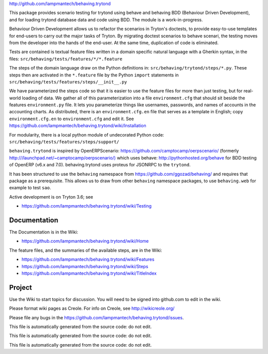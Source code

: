 `http://github.com/lampmantech/behaving.trytond <http://github.com/lampmantech/behaving.trytond>`_

This package provides scenario testing for trytond using behave and behaving
BDD (Behaviour Driven Development), and for loading trytond database
data and code using BDD. The module is a work-in-progress.

Behaviour Driven Development allows us to refactor the scenarios
in Tryton's doctests, to provide easy-to-use templates for end-users
to carry out the major tasks of Tryton. By migrating doctest scenarios to
behave scenari, the testing moves from the developer into the hands
of the end-user. At the same time, duplication of code is eliminated.

Tests are contained is textual feature files written in a
domain specific natural language with a Gherkin syntax, in the files:
``src/behaving/tests/features/*/*.feature``

The steps of the domain language draw on the Python definitions in:
``src/behaving/trytond/steps/*.py``. These steps then are activated
in the ``*.feature`` file by the Python ``import`` statements in
``src/behaving/tests/features/steps/__init__.py``

We have parameterized the steps code so that it is easier to use the
feature files for more than just testing, but for real-world loading of data.
We gather all of this parameterization into a file ``environment.cfg``
that should sit beside the features ``environment.py`` file.
It lets you parameterize things like usernames, passwords, and
names of accounts in the accounting charts. As distributed, there is an
``environment.cfg.en`` file that serves as a template in English;
copy ``environment.cfg.en`` to ``environment.cfg`` and edit it. See
`https://github.com/lampmantech/behaving.trytond/wiki/Installation <Installation>`_

For modularity, there is a local python module of undecorated Python code:
``src/behaving/tests/features/steps/support/``

``behaving.trytond`` is inspired by OpenERPScenario:
`https:///github.com/camptocamp/oerpscenario/ <https:///github.com/camptocamp/oerpscenario/>`_
(formerly `http:///launchpad.net/~camptocamp/oerpscenario/) <http:///launchpad.net/~camptocamp/oerpscenario/)>`_
which uses behave: `http://pythonhosted.org/behave <http://pythonhosted.org/behave>`_
for BDD testing of OpenERP (v6.x and 7.0).
behaving.trytond uses proteus for JSONRPC to the ``trytond``.

It has been structured to use the ``behaving`` namespace from
`https://github.com/ggozad/behaving/ <https://github.com/ggozad/behaving/>`_ and requires that package as a prerequisite.
This allows us to draw from other ``behaving`` namespace packages, to use
``behaving.web`` for example to test ``sao``.

Active development is on Tryton 3.6; see

* `https://github.com/lampmantech/behaving.trytond/wiki/Testing <Testing>`_

Documentation
=============

The Documentation is in the Wiki:

* `https://github.com/lampmantech/behaving.trytond/wiki/Home <Home>`_

The feature files, and the summaries of the available steps, are in the Wiki:

* `https://github.com/lampmantech/behaving.trytond/wiki/Features <Features>`_

* `https://github.com/lampmantech/behaving.trytond/wiki/Steps <Steps>`_

* `https://github.com/lampmantech/behaving.trytond/wiki/TitleIndex <TitleIndex>`_

Project
=======

Use the Wiki to start topics for discussion. You will need to be
signed into github.com to edit in the wiki.

Please format wiki pages as Creole.
For info on Creole, see `http://wikicreole.org/ <http://wikicreole.org/>`_

Please file any bugs in the
`https://github.com/lampmantech/behaving.trytond/issues <issues tracker>`_.

This file is automatically generated from the source code: do not edit.

This file is automatically generated from the source code: do not edit.

This file is automatically generated from the source code: do not edit.